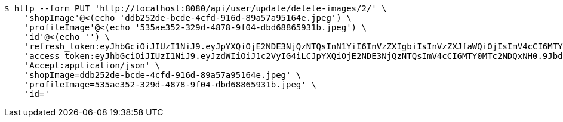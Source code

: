 [source,bash]
----
$ http --form PUT 'http://localhost:8080/api/user/update/delete-images/2/' \
    'shopImage'@<(echo 'ddb252de-bcde-4cfd-916d-89a57a95164e.jpeg') \
    'profileImage'@<(echo '535ae352-329d-4878-9f04-dbd68865931b.jpeg') \
    'id'@<(echo '') \
    'refresh_token:eyJhbGciOiJIUzI1NiJ9.eyJpYXQiOjE2NDE3NjQzNTQsInN1YiI6InVzZXIgbiIsInVzZXJfaWQiOjIsImV4cCI6MTY0MzU3ODc1NH0.Yfl7RoNasCYsL-9asA7v5wxBH4kZFkVoPAO2m5t-kGg' \
    'access_token:eyJhbGciOiJIUzI1NiJ9.eyJzdWIiOiJ1c2VyIG4iLCJpYXQiOjE2NDE3NjQzNTQsImV4cCI6MTY0MTc2NDQxNH0.9JbdOKA8vxL3P9ia5Z3nOquZxYuJsYCl14pp5EZ8LDg' \
    'Accept:application/json' \
    'shopImage=ddb252de-bcde-4cfd-916d-89a57a95164e.jpeg' \
    'profileImage=535ae352-329d-4878-9f04-dbd68865931b.jpeg' \
    'id='
----